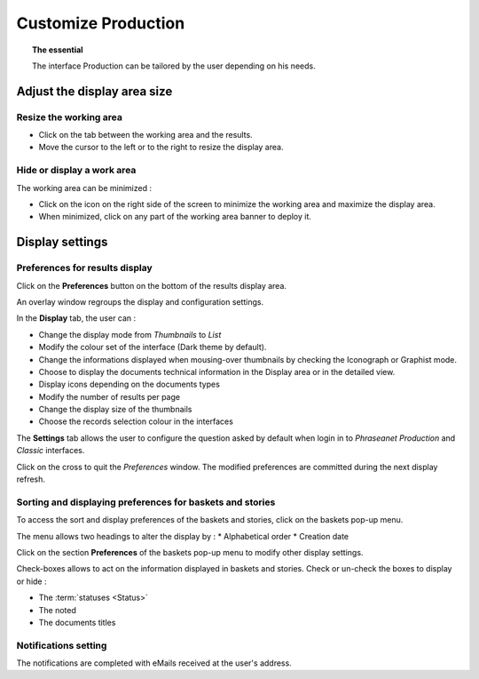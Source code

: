 Customize Production
====================

.. topic:: The essential

    The interface Production can be tailored by the user depending on his needs. 

Adjust the display area size
----------------------------

Resize the working area
***********************

* Click on the tab between the working area and the results.
* Move the cursor to the left or to the right to resize the display area.

.. image:: ../../images/Onglet-Taille.jpg
    :align: center

Hide or display a work area
***************************

The working area can be minimized :

* Click on the icon on the right side of the screen to minimize the working
  area and maximize the display area.
* When minimized, click on any part of the working area banner to deploy it.

.. image:: ../../images/Onglets-Retractable1.jpg
    :align: center

Display settings
----------------

Preferences for results display
*******************************

Click on the **Preferences** button on the bottom of the results display area.

An overlay window regroups the display and configuration settings.

.. image:: ../../images/Affichage-Preferences1.jpg
    :align: center

In the **Display** tab, the user can : 

* Change the display mode from *Thumbnails* to *List*
* Modify the colour set of the interface (Dark theme by default).
* Change the informations displayed when mousing-over thumbnails by checking
  the Iconograph or Graphist mode.
* Choose to display the documents technical information in the Display area or
  in the detailed view.
* Display icons depending on the documents types
* Modify the number of results per page
* Change the display size of the thumbnails
* Choose the records selection colour in the interfaces

The **Settings** tab allows the user to configure the question asked by default
when login in to *Phraseanet Production* and *Classic* interfaces.

.. image:: ../../images/Affichage-Preferences2.jpg
    :align: center

Click on the cross to quit the *Preferences* window. The modified preferences
are committed during the next display refresh.    

Sorting and displaying preferences for baskets and stories
**********************************************************

To access the sort and display preferences of the baskets and stories, click on
the baskets pop-up menu.

.. image:: ../../images/General-prefpaniers.jpg
   :align: center

The menu allows two headings to alter the display by :
* Alphabetical order
* Creation date

Click on the section **Preferences** of the baskets pop-up menu to modify other
display settings.

.. image:: ../../images/General-Prefpaniers2.jpg
   :align: center

Check-boxes allows to act on the information displayed in baskets and stories.
Check or un-check the boxes to display or hide :

* The :term:`statuses <Status>`
* The noted
* The documents titles

Notifications setting
*********************

The notifications are completed with eMails received at the user's address.

.. seealso::

    Refer to the :ref:`Information tab <PhraseanetMenu-Information>` of the
    account settings to act on the notifications reception.
